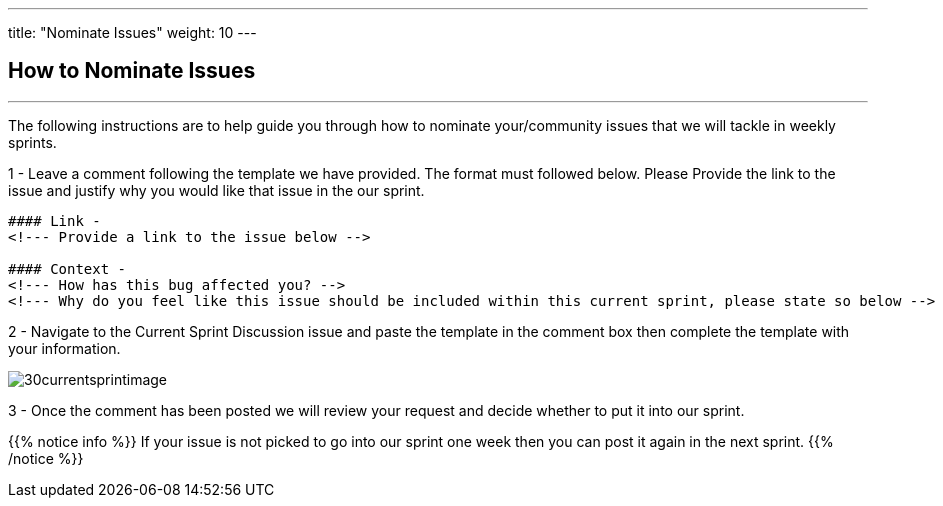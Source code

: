 ---
title: "Nominate Issues"
weight: 10
---

:imagesdir: /images/en/community/

== How to Nominate Issues
'''

The following instructions are to help guide you through how to nominate your/community issues that we will tackle in weekly sprints.


1 - Leave a comment following the template we have provided. The format must followed below. Please Provide the link to the issue and justify why you would like that issue in the our sprint.


....
#### Link -
<!--- Provide a link to the issue below -->

#### Context -
<!--- How has this bug affected you? -->
<!--- Why do you feel like this issue should be included within this current sprint, please state so below -->
....

2 - Navigate to the Current Sprint Discussion issue and paste the template in the comment box then complete the template with your information.

image:30currentsprintimage.png[title="Current Sprint Image"]


3 - Once the comment has been posted we will review your request and decide whether to put it into our sprint.



{{% notice info %}}
If your issue is not picked to go into our sprint one week then you can post it
again in the next sprint.
{{% /notice %}}